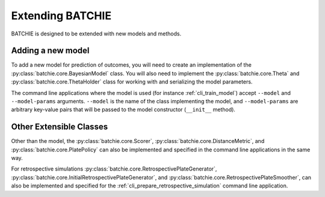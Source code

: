 Extending BATCHIE
=================

BATCHIE is designed to be extended with new models and methods.

Adding a new model
------------------

To add a new model for prediction of outcomes, you will need to create an implementation of the
:py:class:`batchie.core.BayesianModel` class. You will also need to implement the
:py:class:`batchie.core.Theta` and :py:class:`batchie.core.ThetaHolder` class for working
with and serializing the model parameters.

The command line applications where the model is used (for instance
:ref:`cli_train_model`) accept ``--model`` and ``--model-params`` arguments.
``--model`` is the name of the class implementing the model, and ``--model-params``
are arbitrary key-value pairs that will be passed to the model constructor (``__init__`` method).

Other Extensible Classes
------------------------

Other than the model, the :py:class:`batchie.core.Scorer`, :py:class:`batchie.core.DistanceMetric`, and
:py:class:`batchie.core.PlatePolicy` can also be implemented and specified in the command line applications
in the same way.

For retrospective simulations :py:class:`batchie.core.RetrospectivePlateGenerator`,
:py:class:`batchie.core.InitialRetrospectivePlateGenerator`, and :py:class:`batchie.core.RetrospectivePlateSmoother`,
can also be implemented and specified for the :ref:`cli_prepare_retrospective_simulation` command line application.
